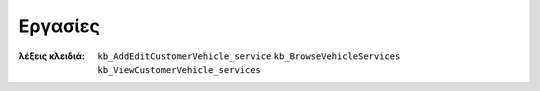 Εργασίες
========

:λέξεις κλειδιά:
    ``kb_AddEditCustomerVehicle_service``
    ``kb_BrowseVehicleServices``
    ``kb_ViewCustomerVehicle_services``

